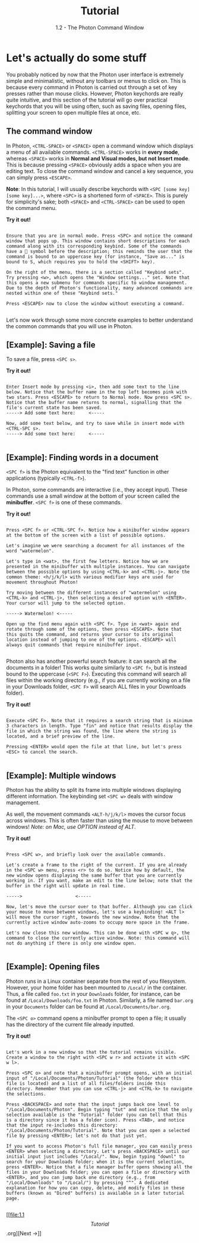 
#+TITLE: Tutorial
#+SUBTITLE: 1.2 - The Photon Command Window


* Let's actually do some stuff
You probably noticed by now that the Photon user interface is extremely simple and minimalistic, without any toolbars or menus to click on. This is because every command in Photon is carried out through a set of key presses rather than mouse clicks. However, Photon keychords are really quite intuitive, and this section of the tutorial will go over practical keychords that you will be using often, such as saving files, opening files, splitting your screen to open multiple files at once, etc.

** The command window
In Photon, ~<CTRL-SPACE>~ or ~<SPACE>~ open a command window which displays a menu of all available commands. ~<CTRL-SPACE>~ works in *every mode*, whereas ~<SPACE>~ works in *Normal and Visual modes, but not Insert mode*. This is because pressing ~<SPACE>~ obviously adds a space when you are editing text. To close the command window and cancel a key sequence, you can simply press ~<ESCAPE>~.

*Note*: In this tutorial, I will usually describe keychords with ~<SPC [some key] [some key]...>~, where ~<SPC>~ is a shortened form of ~<SPACE>~. This is purely for simplicity's sake; both ~<SPACE>~ and ~<CTRL-SPACE>~ can be used to open the command menu.

*Try it out!*
#+begin_src

Ensure that you are in normal mode. Press <SPC> and notice the command window that pops up. This window contains short descriptions for each command along with its corresponding keybind. Some of the commands have a 󰁣 symbol before the description; this reminds the user that the command is bound to an uppercase key (for instance, "Save as..." is bound to S, which requires you to hold the <SHIFT> key).

On the right of the menu, there is a section called "Keybind sets". Try pressing <w>, which opens the "Window settings..." set. Note that this opens a new submenu for commands specific to window management. Due to the depth of Photon's functionality, many advanced commands are nested within one of these "Keybind sets."

Press <ESCAPE> now to close the window without executing a command.

#+end_src

Let's now work through some more concrete examples to better understand the common commands that you will use in Photon.



** [Example]: Saving a file
To save a file, press ~<SPC s>~.

*Try it out!*
#+begin_src

Enter Insert mode by pressing <i>, then add some text to the line below. Notice that the buffer name in the top left becomes pink with two stars. Press <ESCAPE> to return to Normal mode. Now press <SPC s>. Notice that the buffer name returns to normal, signalling that the file's current state has been saved.
-----> Add some text here:     <-----

Now, add some text below, and try to save while in insert mode with <CTRL-SPC s>.
-----> Add some text here:     <-----

#+end_src



** [Example]: Finding words in a document
~<SPC f>~ is the Photon equivalent to the "find text" function in other applications (typically ~<CTRL-f>~).

In Photon, some commands are interactive (i.e., they accept input). These commands use a small window at the bottom of your screen called the *minibuffer*. ~<SPC f>~ is one of these commands.

*Try it out!*
#+begin_src

Press <SPC f> or <CTRL-SPC f>. Notice how a minibuffer window appears at the bottom of the screen with a list of possible options.

Let's imagine we were searching a document for all instances of the word "watermelon".

Let's type in <wat>, the first few letters. Notice how we are presented in the minibuffer with multiple instances. You can navigate between the possible options by using <CTRL-k> and <CTRL-j>. Note the common theme: <h/j/k/l> with various modifier keys are used for movement throughout Photon!

Try moving between the different instances of "watermelon" using <CTRL-k> and <CTRL-j>, then selecting a desired option with <ENTER>. Your cursor will jump to the selected option.

-----> Watermelon! <-----

Open up the find menu again with <SPC f>. Type in <wat> again and rotate through some of the options, then press <ESCAPE>. Note that this quits the command, and returns your cursor to its original location instead of jumping to one of the options. <ESCAPE> will always quit commands that require minibuffer input.

#+end_src


Photon also has another powerful search feature: it can search all the documents in a folder! This works quite similarly to ~<SPC f>~, but is instead bound to the uppercase (~<SPC F>~). Executing this command will search all files within the working directory (e.g., if you are currently working on a file in your Downloads folder, ~<SPC F>~ will search ALL files in your Downloads folder).

*Try it out!*
#+begin_src

Execute <SPC F>. Note that it requires a search string that is minimum 3 characters in length. Type "fin" and notice that results display the file in which the string was found, the line where the string is located, and a brief preview of the line.

Pressing <ENTER> would open the file at that line, but let's press <ESC> to cancel the search.
  
#+end_src



** [Example]: Multiple windows 
Photon has the ability to split its frame into multiple windows displaying different information. The keybinding set ~<SPC w>~ deals with window management.

As well, the movement commands ~<ALT-h/j/k/l>~ moves the cursor focus across windows. This is often faster than using the mouse to move between windows!
/Note: on Mac, use OPTION instead of ALT/.

*Try it out!*
#+begin_src

Press <SPC w>, and briefly look over the available commands.

Let's create a frame to the right of the current. If you are already in the <SPC w> menu, press <r> to do so. Notice how by default, the new window opens displaying the same buffer that you are currently working in. If you want, make an edit to the line below; note that the buffer in the right will update in real time.

----->                    <-----

Now, let's move the cursor over to that buffer. Although you can click your mouse to move between windows, let's use a keybinding! <ALT l> will move the cursor right, towards the new window. Note that the currently active window auto-zooms to occupy more space in the frame.

Let's now close this new window. This can be done with <SPC w q>, the command to close the currently active window. Note: this command will not do anything if there is only one window open.

#+end_src


** [Example]: Opening files
Photon runs in a Linux container separate from the rest of you filesystem. However, your home folder has been mounted to ~/Local/~ in the container. Thus, a file called ~foo.txt~ in your ~Downloads~ folder, for instance, can be found at ~/Local/Downloads/foo.txt~ in Photon. Similarly, a file named ~bar.org~ in your ~Documents~ folder can be found at ~/Local/Documents/bar.org~.

The ~<SPC o>~ command opens a minibuffer prompt to open a file; it usually has the directory of the current file already inputted.

*Try it out!*
#+begin_src

Let's work in a new window so that the tutorial remains visible. Create a window to the right with <SPC w r> and activate it with <SPC w l>.

Press <SPC o> and note that a minibuffer prompt opens, with an initial input of "/Local/Documents/Photon/Tutorial" (the folder where this file is located) and a list of all files/folders inside this directory. Remember that you can use <CTRL-j> and <CTRL-k> to navigate the selections.

Press <BACKSPACE> and note that the input jumps back one level to "/Local/Documents/Photon". Begin typing "tut" and notice that the only selection available is the "Tutorial" folder (you can tell that this is a directory since it has a folder icon). Press <TAB>, and notice that the input re-includes this directory: "/Local/Documents/Photon/Tutorial". Note that you can open a selected file by pressing <ENTER>; let's not do that just yet.

If you want to access Photon's full file manager, you can easily press <ENTER> when selecting a directory. Let's press <BACKSPACE> until our initial input just includes "/Local/". Now, begin typing "downl" to search for your Downloads folder; when it is the current selection, press <ENTER>. Notice that a file manager buffer opens showing all the files in your Downloads folder; you can open a file or directory with <ENTER>, and you can jump back one directory (e.g., from "/Local/Downloads" to "/Local/") by pressing "^". A dedicated explanation for how you can copy, delete, and modify files in these buffers (known as "Dired" buffers) is available in a later tutorial page.
  
#+end_src



[[file:1.1 \[Tutorial\].org][Next ->]]

